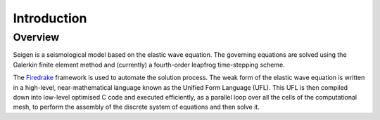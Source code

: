Introduction
============

Overview
--------

Seigen is a seismological model based on the elastic wave equation. The governing equations are solved using the Galerkin finite element method and (currently) a fourth-order leapfrog time-stepping scheme.

The `Firedrake <http://firedrakeproject.org>`_ framework is used to automate the solution process. The weak form of the elastic wave equation is written in a high-level, near-mathematical language known as the Unified Form Language (UFL). This UFL is then compiled down into low-level optimised C code and executed efficiently, as a parallel loop over all the cells of the computational mesh, to perform the assembly of the discrete system of equations and then solve it.


